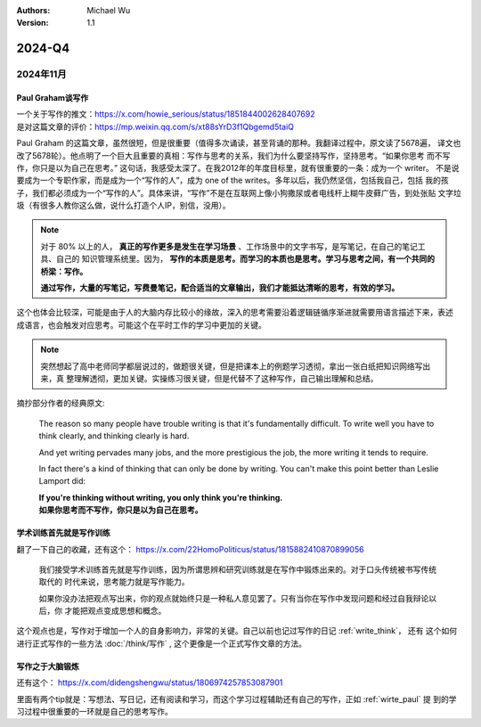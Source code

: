.. Michael Wu 版权所有

:Authors: Michael Wu
:Version: 1.1

2024-Q4
************************

2024年11月
================

.. _wirte_paul:

Paul Graham谈写作
----------------------

| 一个关于写作的推文：https://x.com/howie_serious/status/1851844002628407692
| 是对这篇文章的评价：https://mp.weixin.qq.com/s/xt88sYrD3f1Qbgemd5taiQ

Paul Graham 的这篇文章，虽然很短，但是很重要（值得多次诵读，甚至背诵的那种。我翻译过程中，原文读了5678遍，
译文也改了5678轮）。他点明了一个巨大且重要的真相：写作与思考的关系，我们为什么要坚持写作，坚持思考。“如果你思考
而不写作，你只是以为自己在思考。” 这句话，我感受太深了。在我2012年的年度目标里，就有很重要的一条：成为一个 writer。
不是说要成为一个专职作家，而是成为一个“写作的人”，成为 one of the writes。多年以后，我仍然坚信，包括我自己，包括
我的孩子，我们都必须成为一个“写作的人”。具体来讲，“写作”不是在互联网上像小狗撒尿或者电线杆上糊牛皮藓广告，到处张贴
文字垃圾（有很多人教你这么做，说什么打造个人IP，别信，没用）。


.. note::
    对于 80% 以上的人， **真正的写作更多是发生在学习场景** 、工作场景中的文字书写，是写笔记，在自己的笔记工具、自己的
    知识管理系统里。因为， **写作的本质是思考。而学习的本质也是思考。学习与思考之间，有一个共同的桥梁：写作。**

    **通过写作，大量的写笔记，写费曼笔记，配合适当的文章输出，我们才能抵达清晰的思考，有效的学习。**

这个也体会比较深，可能是由于人的大脑内存比较小的缘故，深入的思考需要沿着逻辑链循序渐进就需要用语言描述下来，表述
成语言，也会触发对应思考。可能这个在平时工作的学习中更加的关键。

.. note::
    突然想起了高中老师同学都层说过的，做题很关键，但是把课本上的例题学习透彻，拿出一张白纸把知识网络写出来，真
    整理解透彻，更加关键。实操练习很关键，但是代替不了这种写作，自己输出理解和总结。

摘抄部分作者的经典原文:

    The reason so many people have trouble writing is that it's fundamentally difficult. To write well
    you have to think clearly, and thinking clearly is hard.

    And yet writing pervades many jobs, and the more prestigious the job, the more writing it tends to require.

    In fact there's a kind of thinking that can only be done by writing. You can't make this point better
    than Leslie Lamport did:

    | **If you're thinking without writing, you only think you're thinking.**
    | **如果你思考而不写作，你只是以为自己在思考。**

学术训练首先就是写作训练
------------------------

翻了一下自己的收藏，还有这个： https://x.com/22HomoPoliticus/status/1815882410870899056

    我们接受学术训练首先就是写作训练，因为所谓思辨和研究训练就是在写作中锻炼出来的。对于口头传统被书写传统取代的
    时代来说，思考能力就是写作能力。

    如果你没办法把观点写出来，你的观点就始终只是一种私人意见罢了。只有当你在写作中发现问题和经过自我辩论以后，你
    才能把观点变成思想和概念。

这个观点也是，写作对于增加一个人的自身影响力，非常的关键。自己以前也记过写作的日记 :ref:`write_think`， 还有
这个如何进行正式写作的一些方法 :doc:`/think/写作` , 这个更像是一个正式写作文章的方法。

写作之于大脑锻炼
------------------

还有这个： https://x.com/didengshengwu/status/1806974257853087901

.. image:: pic/brain-exercise.png
    :scale: 42%

里面有两个tip就是：写想法、写日记，还有阅读和学习，而这个学习过程辅助还有自己的写作，正如 :ref:`wirte_paul` 提
到的学习过程中很重要的一环就是自己的思考写作。
